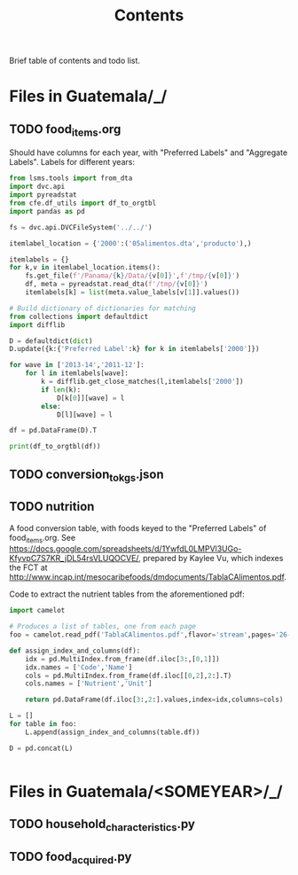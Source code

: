 #+title: Contents

Brief table of contents and todo list.

* Files in Guatemala/_/
** TODO food_items.org
Should have columns for each year, with "Preferred Labels" and "Aggregate Labels".   Labels for different years:
#+begin_src python :results output
from lsms.tools import from_dta
import dvc.api
import pyreadstat
from cfe.df_utils import df_to_orgtbl
import pandas as pd

fs = dvc.api.DVCFileSystem('../../')

itemlabel_location = {'2000':('05alimentos.dta','producto'),)

itemlabels = {}
for k,v in itemlabel_location.items():
    fs.get_file(f'/Panama/{k}/Data/{v[0]}',f'/tmp/{v[0]}')
    df, meta = pyreadstat.read_dta(f'/tmp/{v[0]}')
    itemlabels[k] = list(meta.value_labels[v[1]].values())

# Build dictionary of dictionaries for matching
from collections import defaultdict
import difflib

D = defaultdict(dict)
D.update({k:{'Preferred Label':k} for k in itemlabels['2000']})

for wave in ['2013-14','2011-12']:
    for l in itemlabels[wave]:
        k = difflib.get_close_matches(l,itemlabels['2000'])
        if len(k):
            D[k[0]][wave] = l
        else:
            D[l][wave] = l

df = pd.DataFrame(D).T

print(df_to_orgtbl(df))
#+end_src

#+results:

** TODO conversion_to_kgs.json
** TODO nutrition
A food conversion table, with foods keyed to the "Preferred Labels" of food_items.org.   See https://docs.google.com/spreadsheets/d/1YwfdL0LMPVl3UGo-KfyvpC7S7KR_jDL54rsVLUQOCVE/, prepared by Kaylee Vu, which indexes the FCT at http://www.incap.int/mesocaribefoods/dmdocuments/TablaCAlimentos.pdf.

Code to extract the nutrient tables from the aforementioned pdf:
#+begin_src python
import camelot

# Produces a list of tables, one from each page
foo = camelot.read_pdf('TablaCAlimentos.pdf',flavor='stream',pages='26-83')

def assign_index_and_columns(df):
    idx = pd.MultiIndex.from_frame(df.iloc[3:,[0,1]])
    idx.names = ['Code','Name']
    cols = pd.MultiIndex.from_frame(df.iloc[[0,2],2:].T)
    cols.names = ['Nutrient','Unit']

    return pd.DataFrame(df.iloc[3:,2:].values,index=idx,columns=cols)

L = []
for table in foo:
    L.append(assign_index_and_columns(table.df))

D = pd.concat(L)


#+end_src

* Files in Guatemala/<SOMEYEAR>/_/
** TODO household_characteristics.py
** TODO food_acquired.py
